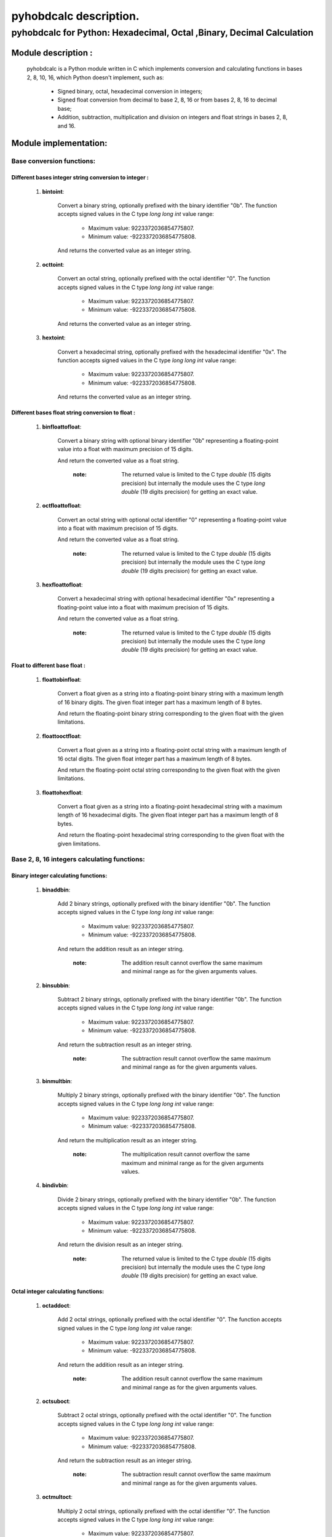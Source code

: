 
=======================
pyhobdcalc description.
=======================

--------------------------------------------------------------------------
**pyhobdcalc for Python: Hexadecimal, Octal ,Binary, Decimal Calculation**
--------------------------------------------------------------------------

:::::::::::::::::::::::
Module description    :
:::::::::::::::::::::::



  pyhobdcalc is a Python module written in C which implements conversion and calculating functions in bases 2, 8, 10, 16,
  which Python doesn't implement, such as:

                * Signed binary, octal, hexadecimal conversion in integers;

                * Signed float conversion from decimal to base 2, 8, 16 or from bases 2, 8, 16 to decimal base;

                * Addition, subtraction, multiplication and division on integers and float strings in bases 2, 8, and 16.




::::::::::::::::::::::
Module implementation:
::::::::::::::::::::::

++++++++++++++++++++++++++
Base conversion functions:
++++++++++++++++++++++++++

~~~~~~~~~~~~~~~~~~~~~~~~~~~~~~~~~~~~~~~~~~~~~~~~~~~~~~
Different bases integer string conversion to integer :
~~~~~~~~~~~~~~~~~~~~~~~~~~~~~~~~~~~~~~~~~~~~~~~~~~~~~~

    1. **bintoint**:

        Convert a binary string, optionally prefixed with the binary identifier "0b". The function accepts signed values in the C type *long long int* value range:

            * Maximum value:  9223372036854775807.

            * Minimum value: -9223372036854775808.

        And returns the converted value as an integer string.

    2. **octtoint**:

        Convert an octal string, optionally prefixed with the octal identifier "0". The function accepts signed values in the C type *long long int* value range:

            * Maximum value:  9223372036854775807.

            * Minimum value: -9223372036854775808.

        And returns the converted value as an integer string.

    3. **hextoint**:

        Convert a hexadecimal string, optionally prefixed with the hexadecimal identifier "0x". The function accepts signed values in the C type *long long int* value range:

            * Maximum value:  9223372036854775807.

            * Minimum value: -9223372036854775808.

        And returns the converted value as an integer string.

~~~~~~~~~~~~~~~~~~~~~~~~~~~~~~~~~~~~~~~~~~~~~~~~~~~~
Different bases float string conversion to float   :
~~~~~~~~~~~~~~~~~~~~~~~~~~~~~~~~~~~~~~~~~~~~~~~~~~~~

    1. **binfloattofloat**:

        Convert a binary string with optional binary identifier "0b" representing a floating-point value into a float with maximum precision of 15 digits.

        And return the converted value as a float string.

            :note: The returned value is limited to the C type *double* (15 digits precision) but internally the module uses the C type *long double* (19 digits precision) for getting an exact value.

    2. **octfloattofloat**:

        Convert an octal string with optional octal identifier "0" representing a floating-point value into a float with maximum precision of 15 digits.

        And return the converted value as a float string.

            :note: The returned value is limited to the C type *double* (15 digits precision) but internally the module uses the C type *long double* (19 digits precision) for getting an exact value.

    3. **hexfloattofloat**:

        Convert a hexadecimal string with optional hexadecimal identifier "0x" representing a floating-point value into a float with maximum precision of 15 digits.

        And return the converted value as a float string.

            :note: The returned value is limited to the C type *double* (15 digits precision) but internally the module uses the C type *long double* (19 digits precision) for getting an exact value.

~~~~~~~~~~~~~~~~~~~~~~~~~~~~~~~~
Float to different base float  :
~~~~~~~~~~~~~~~~~~~~~~~~~~~~~~~~

    1. **floattobinfloat**:

        Convert a float given as a string into a floating-point binary string with a maximum length of 16 binary digits. The given float integer part has a maximum length of 8 bytes.

        And return the floating-point binary string corresponding to the given float with the given limitations.

    2. **floattooctfloat**:

        Convert a float given as a string into a floating-point octal string with a maximum length of 16 octal digits. The given float integer part has a maximum length of 8 bytes.

        And return the floating-point octal string corresponding to the given float with the given limitations.

    3. **floattohexfloat**:

        Convert a float given as a string into a floating-point hexadecimal string with a maximum length of 16 hexadecimal digits. The given float integer part has a maximum length of 8 bytes.

        And return the floating-point hexadecimal string corresponding to the given float with the given limitations.


+++++++++++++++++++++++++++++++++++++++++++++
Base 2, 8, 16 integers calculating functions:
+++++++++++++++++++++++++++++++++++++++++++++

~~~~~~~~~~~~~~~~~~~~~~~~~~~~~~~~~~~~
Binary integer calculating functions:
~~~~~~~~~~~~~~~~~~~~~~~~~~~~~~~~~~~~

  1. **binaddbin**:

        Add 2 binary strings, optionally prefixed with the binary identifier "0b". The function accepts signed values in the C type *long long int* value range:

            * Maximum value:  9223372036854775807.

            * Minimum value: -9223372036854775808.

        And return the addition result as an integer string.

            :note: The addition result cannot overflow the same maximum and minimal range as for the given arguments values.

  2. **binsubbin**:

        Subtract 2 binary strings, optionally prefixed with the binary identifier "0b". The function accepts signed values in the C type *long long int* value range:

            * Maximum value:  9223372036854775807.

            * Minimum value: -9223372036854775808.

        And return the subtraction result as an integer string.

            :note: The subtraction result cannot overflow the same maximum and minimal range as for the given arguments values.

  3. **binmultbin**:

        Multiply 2 binary strings, optionally prefixed with the binary identifier "0b". The function accepts signed values in the C type *long long int* value range:

            * Maximum value:  9223372036854775807.

            * Minimum value: -9223372036854775808.

        And return the multiplication result as an integer string.

            :note: The multiplication result cannot overflow the same maximum and minimal range as for the given arguments values.

  4. **bindivbin**:

        Divide 2 binary strings, optionally prefixed with the binary identifier "0b". The function accepts signed values in the C type *long long int* value range:

            * Maximum value:  9223372036854775807.

            * Minimum value: -9223372036854775808.

        And return the division result as an integer string.

            :note: The returned value is limited to the C type *double* (15 digits precision) but internally the module uses the C type *long double* (19 digits precision) for getting an exact value.

~~~~~~~~~~~~~~~~~~~~~~~~~~~~~~~~~~~~
Octal integer calculating functions:
~~~~~~~~~~~~~~~~~~~~~~~~~~~~~~~~~~~~

  1. **octaddoct**:

        Add 2 octal strings, optionally prefixed with the octal identifier "0". The function accepts signed values in the C type *long long int* value range:

            * Maximum value:  9223372036854775807.

            * Minimum value: -9223372036854775808.

        And return the addition result as an integer string.

            :note: The addition result cannot overflow the same maximum and minimal range as for the given arguments values.

  2. **octsuboct**:

        Subtract 2 octal strings, optionally prefixed with the octal identifier "0". The function accepts signed values in the C type *long long int* value range:

            * Maximum value:  9223372036854775807.

            * Minimum value: -9223372036854775808.

        And return the subtraction result as an integer string.

            :note: The subtraction result cannot overflow the same maximum and minimal range as for the given arguments values.

  3. **octmultoct**:

        Multiply 2 octal strings, optionally prefixed with the octal identifier "0". The function accepts signed values in the C type *long long int* value range:

            * Maximum value:  9223372036854775807.

            * Minimum value: -9223372036854775808.

        And return the multiplication result as an integer string.

            :note: The multiplication result cannot overflow the same maximum and minimal range as for the given arguments values.

  4. **octdivoct**:

        Divide 2 octal strings, optionally prefixed with the octal identifier "0". The function accepts signed values in the C type *long long int* value range:

            * Maximum value:  9223372036854775807.

            * Minimum value: -9223372036854775808.

        And return the division result as an integer string.

            :note: The returned value is limited to the C type *double* (15 digits precision) but internally the module uses the C type *long double* (19 digits precision) for getting an exact value.

~~~~~~~~~~~~~~~~~~~~~~~~~~~~~~~~~~~~~~~~~~
Hexadecimal integer calculating functions:
~~~~~~~~~~~~~~~~~~~~~~~~~~~~~~~~~~~~~~~~~~

  1. **hexaddhex**:

        Add 2 hexadecimal strings, optionally prefixed with the hexadecimal identifier "0x". The function accepts signed values in the C type *long long int* value range:

            * Maximum value:  9223372036854775807.

            * Minimum value: -9223372036854775808.

        And return the addition result as an integer string.

            :note: The addition result cannot overflow the same maximum and minimal range as for the given arguments values.

  2. **hexsubhex**:

        Subtract 2 hexadecimal strings, optionally prefixed with the hexadecimal identifier "0x". The function accepts signed values in the C type *long long int* value range:

            * Maximum value:  9223372036854775807.

            * Minimum value: -9223372036854775808.

        And return the subtraction result as an integer string.

            :note: The subtraction result cannot overflow the same maximum and minimal range as for the given arguments values.

  3. **hexmulthex**:

        Multiply 2 hexadecimal strings, optionally prefixed with the hexadecimal identifier "0x". The function accepts signed values in the C type *long long int* value range:

            * Maximum value:  9223372036854775807.

            * Minimum value: -9223372036854775808.

        And return the multiplication result as an integer string.

            :note: The multiplication result cannot overflow the same maximum and minimal range as for the given arguments values.

  4. **hexdivhex**:

        Divide 2 hexadecimal strings, optionally prefixed with the hexadecimal identifier "0x". The function accepts signed values in the C type *long long int* value range:

            * Maximum value:  9223372036854775807.

            * Minimum value: -9223372036854775808.

        And return the division result as an integer string.

            :note: The returned value is limited to the C type *double* (15 digits precision) but internally the module uses the C type *long double* (19 digits precision) for getting an exact value.


++++++++++++++++++++++++++++++++++++++++++
Base 2, 8, 16 float calculating functions:
++++++++++++++++++++++++++++++++++++++++++

~~~~~~~~~~~~~~~~~~~~~~~~~~~~~~~~~~
Binary float calculating functions:
~~~~~~~~~~~~~~~~~~~~~~~~~~~~~~~~~~

    1. **binfloataddbinfloat**:

        Add 2 binary strings, optionally prefixed with the binary identifier "0b". The function accepts 8 bytes values for the integer part from the float, in the C type *long long int* value range:

            * Maximum integer part value:  9223372036854775807.

            * Minimum integer part value: -9223372036854775808.

        The entire binary string can contains 128 binary digits (without identifier, sign and comma.).

        And return the result value as a float string.

            :note: The returned value is limited to the C type *double* (15 digits precision) but internally the module uses the C type *long double* (19 digits precision) for getting an exact value.

    2. **binfloatsubbinfloat**:

        Subtract 2 binary strings, optionally prefixed with the binary identifier "0b". The function accepts 8 bytes values for the integer part from the float, in the C type *long long int* value range:

            * Maximum integer part value:  9223372036854775807.

            * Minimum integer part value: -9223372036854775808.

        The entire binary string can contains 128 binary digits (without identifier, sign and comma.).

        And return the result value as a float string.

            :note: The returned value is limited to the C type *double* (15 digits precision) but internally the module uses the C type *long double* (19 digits precision) for getting an exact value.

    3. **binfloatmultbinfloat**:

        Multiply 2 binary strings, optionally prefixed with the binary identifier "0b". The function accepts 8 bytes values for the integer part from the float, in the C type *long long int* value range:

            * Maximum integer part value:  9223372036854775807.

            * Minimum integer part value: -9223372036854775808.

        The entire binary string can contains 128 binary digits (without identifier, sign and comma.).

        And return the result value as a float string.

            :note: The returned value is limited to the C type *double* (15 digits precision) but internally the module uses the C type *long double* (19 digits precision) for getting an exact value.

    4. **binfloatdivbinfloat**:

        Divide 2 binary strings, optionally prefixed with the binary identifier "0b". The function accepts 8 bytes values for the integer part from the float, in the C type *long long int* value range:

            * Maximum integer part value:  9223372036854775807.

            * Minimum integer part value: -9223372036854775808.

        The entire binary string can contains 128 binary digits (without identifier, sign and comma.).

        And return the result value as a float string.

            :note: The returned value is limited to the C type *double* (15 digits precision) but internally the module uses the C type *long double* (19 digits precision) for getting an exact value.

~~~~~~~~~~~~~~~~~~~~~~~~~~~~~~~~~~
Octal float calculating functions:
~~~~~~~~~~~~~~~~~~~~~~~~~~~~~~~~~~

    1. **octfloataddoctfloat**:

        Add 2 octal strings, optionally prefixed with the octal identifier "0". The function accepts 8 bytes values for the integer part from the float, in the C type *long long int* value range:

            * Maximum integer part value:  9223372036854775807.

            * Minimum integer part value: -9223372036854775808.

        The entire octal string can contains 48 octal digits (without identifier, sign and comma.).

        And return the result value as a float string.

            :note: The returned value is limited to the C type *double* (15 digits precision) but internally the module uses the C type *long double* (19 digits precision) for getting an exact value.

    2. **octfloatsuboctfloat**:

        Subtract 2 octal strings, optionally prefixed with the octal identifier "0". The function accepts 8 bytes values for the integer part from the float, in the C type *long long int* value range:

            * Maximum integer part value:  9223372036854775807.

            * Minimum integer part value: -9223372036854775808.

        The entire octal string can contains 48 octal digits (without identifier, sign and comma.).

        And return the result value as a float string.

            :note: The returned value is limited to the C type *double* (15 digits precision) but internally the module uses the C type *long double* (19 digits precision) for getting an exact value.

    3. **octfloatmultoctfloat**:

        Multiply 2 octal strings, optionally prefixed with the octal identifier "0". The function accepts 8 bytes values for the integer part from the float, in the C type *long long int* value range:

            * Maximum integer part value:  9223372036854775807.

            * Minimum integer part value: -9223372036854775808.

        The entire octal string can contains 48 octal digits (without identifier, sign and comma.).

        And return the result value as a float string.

            :note: The returned value is limited to the C type *double* (15 digits precision) but internally the module uses the C type *long double* (19 digits precision) for getting an exact value.

    4. **octfloatdivoctfloat**:

        Divide 2 octal strings, optionally prefixed with the octal identifier "0". The function accepts 8 bytes values for the integer part from the float, in the C type *long long int* value range:

            * Maximum integer part value:  9223372036854775807.

            * Minimum integer part value: -9223372036854775808.

        The entire octal string can contains 48 octal digits (without identifier, sign and comma.).

        And return the result value as a float string.

            :note: The returned value is limited to the C type *double* (15 digits precision) but internally the module uses the C type *long double* (19 digits precision) for getting an exact value.

~~~~~~~~~~~~~~~~~~~~~~~~~~~~~~~~~~~~~~~~
Hexadecimal float calculating functions:
~~~~~~~~~~~~~~~~~~~~~~~~~~~~~~~~~~~~~~~~

    1. **hexfloataddhexfloat**:

        Add 2 hexadecimal strings, optionally prefixed with the hexadecimal identifier "0x". The function accepts 8 bytes values for the integer part from the float, in the C type *long long int* value range:

            * Maximum integer part value:  9223372036854775807.

            * Minimum integer part value: -9223372036854775808.

        The entire hexadecimal string can contains 16 hexadecimal digits (without identifier, sign and comma.).

        And return the result value as a float string.

            :note: The returned value is limited to the C type *double* (15 digits precision) but internally the module uses the C type *long double* (19 digits precision) for getting an exact value.

    2. **hexfloatsubhexfloat**:

        Subtract 2 hexadecimal strings, optionally prefixed with the hexadecimal identifier "0x". The function accepts 8 bytes values for the integer part from the float, in the C type *long long int* value range:

            * Maximum integer part value:  9223372036854775807.

            * Minimum integer part value: -9223372036854775808.

        The entire hexadecimal string can contains 16 hexadecimal digits (without identifier, sign and comma.).

        And return the result value as a float string.

            :note: The returned value is limited to the C type *double* (15 digits precision) but internally the module uses the C type *long double* (19 digits precision) for getting an exact value.

    3. **hexfloatmulthexfloat**:

        Multiply 2 hexadecimal strings, optionally prefixed with the hexadecimal identifier "0x". The function accepts 8 bytes values for the integer part from the float, in the C type *long long int* value range:

            * Maximum integer part value:  9223372036854775807.

            * Minimum integer part value: -9223372036854775808.

        The entire hexadecimal string can contains 16 hexadecimal digits (without identifier, sign and comma.).

        And return the result value as a float string.

            :note: The returned value is limited to the C type *double* (15 digits precision) but internally the module uses the C type *long double* (19 digits precision) for getting an exact value.

    4. **hexfloatdivhexfloat**:

        Divide 2 hexadecimal strings, optionally prefixed with the hexadecimal identifier "0x". The function accepts 8 bytes values for the integer part from the float, in the C type *long long int* value range:

            * Maximum integer part value:  9223372036854775807.

            * Minimum integer part value: -9223372036854775808.

        The entire hexadecimal string can contains 16 hexadecimal digits (without identifier, sign and comma.).

        And return the result value as a float string.

            :note: The returned value is limited to the C type *double* (15 digits precision) but internally the module uses the C type *long double* (19 digits precision) for getting an exact value.




